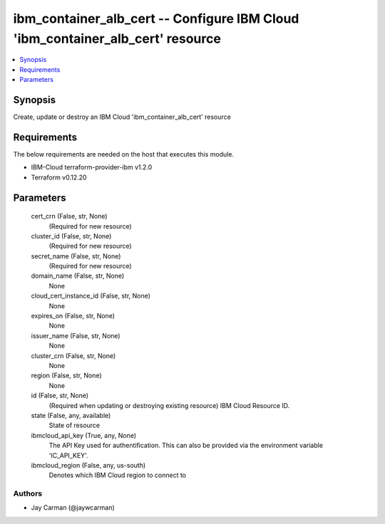 
ibm_container_alb_cert -- Configure IBM Cloud 'ibm_container_alb_cert' resource
===============================================================================

.. contents::
   :local:
   :depth: 1


Synopsis
--------

Create, update or destroy an IBM Cloud 'ibm_container_alb_cert' resource



Requirements
------------
The below requirements are needed on the host that executes this module.

- IBM-Cloud terraform-provider-ibm v1.2.0
- Terraform v0.12.20



Parameters
----------

  cert_crn (False, str, None)
    (Required for new resource)


  cluster_id (False, str, None)
    (Required for new resource)


  secret_name (False, str, None)
    (Required for new resource)


  domain_name (False, str, None)
    None


  cloud_cert_instance_id (False, str, None)
    None


  expires_on (False, str, None)
    None


  issuer_name (False, str, None)
    None


  cluster_crn (False, str, None)
    None


  region (False, str, None)
    None


  id (False, str, None)
    (Required when updating or destroying existing resource) IBM Cloud Resource ID.


  state (False, any, available)
    State of resource


  ibmcloud_api_key (True, any, None)
    The API Key used for authentification. This can also be provided via the environment variable 'IC_API_KEY'.


  ibmcloud_region (False, any, us-south)
    Denotes which IBM Cloud region to connect to













Authors
~~~~~~~

- Jay Carman (@jaywcarman)

